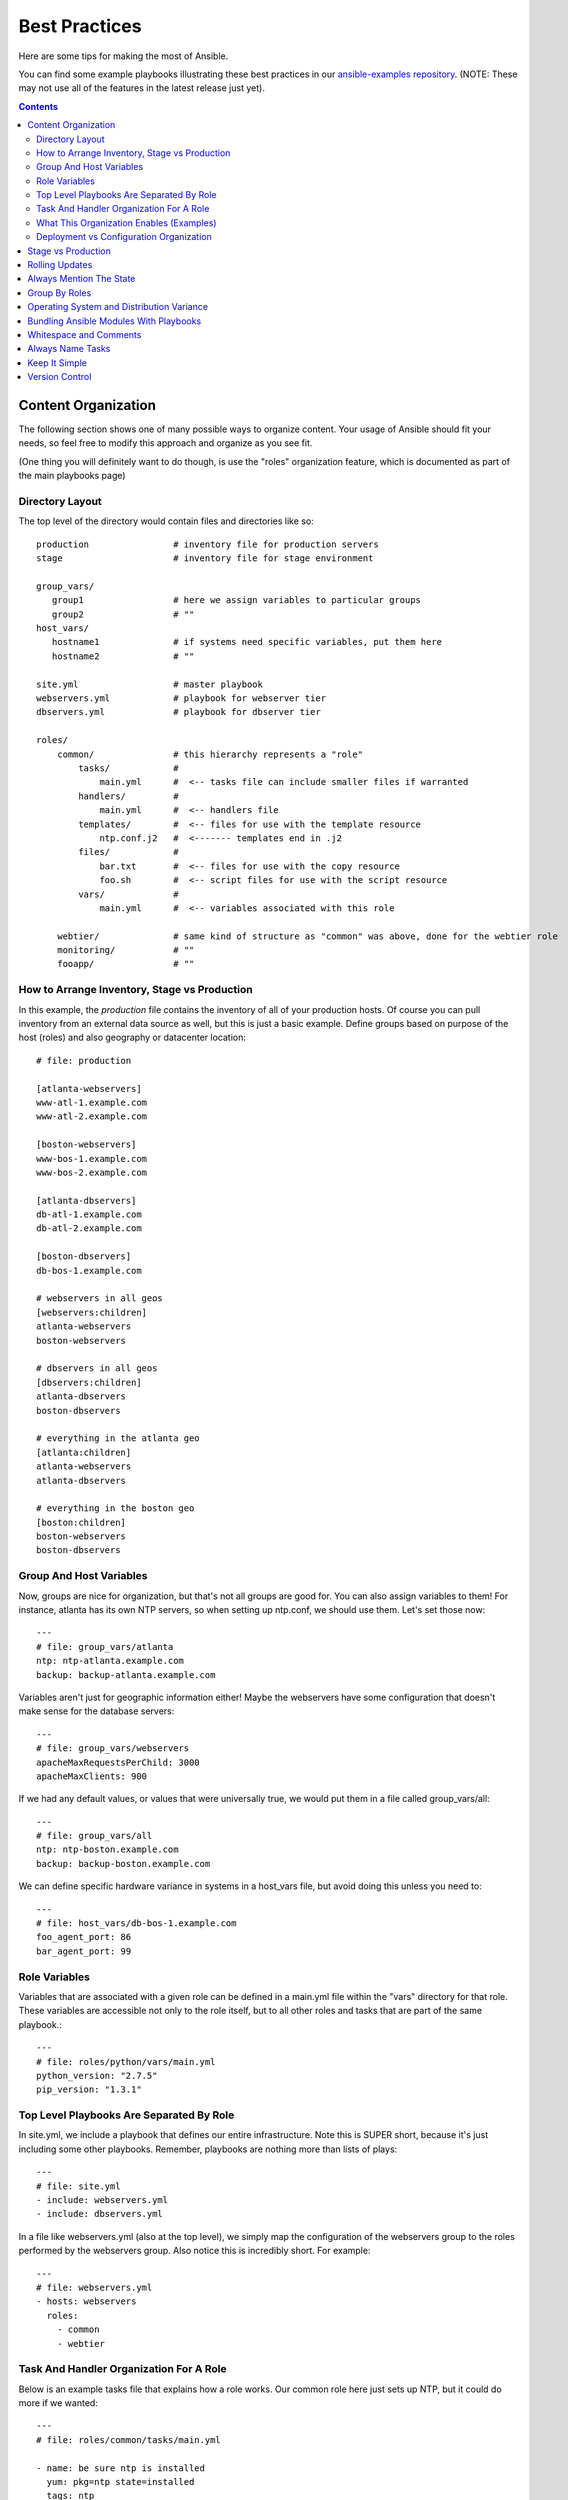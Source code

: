 Best Practices
==============

Here are some tips for making the most of Ansible.

You can find some example playbooks illustrating these best practices in our `ansible-examples repository <https://github.com/ansible/ansible-examples>`_.  (NOTE: These may not use all of the features in the latest release just yet).

.. contents::
   :depth: 2

Content Organization
++++++++++++++++++++++

The following section shows one of many possible ways to organize content.   Your usage of Ansible should fit your needs,
so feel free to modify this approach and organize as you see fit.

(One thing you will definitely want to do though, is use the "roles" organization feature, which is documented as part
of the main playbooks page)

Directory Layout
````````````````

The top level of the directory would contain files and directories like so::

    production                # inventory file for production servers
    stage                     # inventory file for stage environment 

    group_vars/
       group1                 # here we assign variables to particular groups
       group2                 # ""
    host_vars/
       hostname1              # if systems need specific variables, put them here
       hostname2              # ""

    site.yml                  # master playbook
    webservers.yml            # playbook for webserver tier
    dbservers.yml             # playbook for dbserver tier

    roles/
        common/               # this hierarchy represents a "role"
            tasks/            #
                main.yml      #  <-- tasks file can include smaller files if warranted
            handlers/         # 
                main.yml      #  <-- handlers file
            templates/        #  <-- files for use with the template resource
                ntp.conf.j2   #  <------- templates end in .j2
            files/            #
                bar.txt       #  <-- files for use with the copy resource
                foo.sh        #  <-- script files for use with the script resource
            vars/             #
                main.yml      #  <-- variables associated with this role

        webtier/              # same kind of structure as "common" was above, done for the webtier role
        monitoring/           # ""
        fooapp/               # "" 

How to Arrange Inventory, Stage vs Production
`````````````````````````````````````````````

In this example, the *production* file contains the inventory of all of your production hosts.  Of course you can pull inventory from an external
data source as well, but this is just a basic example.  Define groups based on purpose of the host (roles) and also geography or datacenter location::

    # file: production

    [atlanta-webservers]
    www-atl-1.example.com
    www-atl-2.example.com

    [boston-webservers]
    www-bos-1.example.com
    www-bos-2.example.com

    [atlanta-dbservers]
    db-atl-1.example.com
    db-atl-2.example.com

    [boston-dbservers]
    db-bos-1.example.com

    # webservers in all geos
    [webservers:children]
    atlanta-webservers
    boston-webservers

    # dbservers in all geos
    [dbservers:children]
    atlanta-dbservers
    boston-dbservers

    # everything in the atlanta geo
    [atlanta:children]
    atlanta-webservers
    atlanta-dbservers

    # everything in the boston geo
    [boston:children]
    boston-webservers
    boston-dbservers

Group And Host Variables
````````````````````````

Now, groups are nice for organization, but that's not all groups are good for.  You can also assign variables to them!  For instance, atlanta
has its own NTP servers, so when setting up ntp.conf, we should use them.  Let's set those now::

    ---
    # file: group_vars/atlanta
    ntp: ntp-atlanta.example.com
    backup: backup-atlanta.example.com

Variables aren't just for geographic information either!  Maybe the webservers have some configuration that doesn't make sense for the database
servers::

    ---
    # file: group_vars/webservers
    apacheMaxRequestsPerChild: 3000
    apacheMaxClients: 900

If we had any default values, or values that were universally true, we would put them in a file called group_vars/all::

    ---
    # file: group_vars/all
    ntp: ntp-boston.example.com
    backup: backup-boston.example.com 

We can define specific hardware variance in systems in a host_vars file, but avoid doing this unless you need to::

    ---
    # file: host_vars/db-bos-1.example.com
    foo_agent_port: 86
    bar_agent_port: 99

Role Variables
``````````````

Variables that are associated with a given role can be defined in a main.yml file within the "vars" directory for that role. These variables are accessible not only to the role itself, but to all other roles and tasks that are part of the same playbook.::

    ---
    # file: roles/python/vars/main.yml
    python_version: "2.7.5"
    pip_version: "1.3.1"

Top Level Playbooks Are Separated By Role
`````````````````````````````````````````

In site.yml, we include a playbook that defines our entire infrastructure.  Note this is SUPER short, because it's just including
some other playbooks.  Remember, playbooks are nothing more than lists of plays::

    ---
    # file: site.yml
    - include: webservers.yml
    - include: dbservers.yml

In a file like webservers.yml (also at the top level), we simply map the configuration of the webservers group to the roles performed by the webservers group.  Also notice this is incredibly short.  For example::

    ---
    # file: webservers.yml
    - hosts: webservers
      roles:
        - common
        - webtier

Task And Handler Organization For A Role
````````````````````````````````````````

Below is an example tasks file that explains how a role works.  Our common role here just sets up NTP, but it could do more if we wanted::

    ---
    # file: roles/common/tasks/main.yml

    - name: be sure ntp is installed
      yum: pkg=ntp state=installed
      tags: ntp

    - name: be sure ntp is configured
      template: src=ntp.conf.j2 dest=/etc/ntp.conf
      notify:
        - restart ntpd
      tags: ntp

    - name: be sure ntpd is running and enabled
      service: name=ntpd state=running enabled=yes
      tags: ntp

Here is an example handlers file.  As a review, handlers are only fired when certain tasks report changes, and are run at the end
of each play::

    ---
    # file: roles/common/handlers/main.yml
    - name: restart ntpd
      service: name=ntpd state=restarted

What This Organization Enables (Examples)
`````````````````````````````````````````

So that's our basic organizational structure.

Now what sort of use cases does this layout enable?  Lots!  If I want to reconfigure my whole infrastructure, it's just::

    ansible-playbook -i production site.yml

What about just reconfiguring NTP on everything?  Easy.::

    ansible-playbook -i production site.yml --tags ntp

What about just reconfiguring my webservers?::

    ansible-playbook -i production webservers.yml

What about just my webservers in Boston?::

    ansible-playbook -i production webservers.yml --limit boston

What about just the first 10, and then the next 10?::
   
    ansible-playbook -i production webservers.yml --limit boston[0-10]
    ansible-playbook -i production webservers.yml --limit boston[10-20]

And of course just basic ad-hoc stuff is also possible.::

    ansible -i production -m ping
    ansible -i production -m command -a '/sbin/reboot' --limit boston 

And there are some useful commands to know (at least in 1.1 and higher)::

    # confirm what task names would be run if I ran this command and said "just ntp tasks"
    ansible-playbook -i production webservers.yml --tags ntp --list-tasks

    # confirm what hostnames might be communicated with if I said "limit to boston"
    ansible-playbook -i production webservers.yml --limit boston --list-hosts

Deployment vs Configuration Organization
````````````````````````````````````````

The above setup models a typical OS configuration topology.  When doing multi-tier deployments, there are going
to be some additional playbooks that hop between tiers to roll out an application.  In this case, 'site.yml'
may be augmented by playbooks like 'deploy_exampledotcom.yml' but the general concepts can still apply.

Ansible allows you to deploy and configure using the same tool, so you would likely reuse groups and just
keep the OS configuration in separate playbooks from the app deployment.

Stage vs Production
+++++++++++++++++++

As also mentioned above, a good way to keep your stage (or testing) and production environments separate is to use a separate inventory file for stage and production.   This way you pick with -i what you are targeting.  Keeping them all in one file can lead to surprises!

Testing things in a stage environment before trying in production is always a great idea.  Your environments need not be the same
size and you can use group variables to control the differences between those environments.

Rolling Updates
+++++++++++++++

Understand the 'serial' keyword.  If updating a webserver farm you really want to use it to control how many machines you are
updating at once in the batch.

Always Mention The State
++++++++++++++++++++++++

The 'state' parameter is optional to a lot of modules.  Whether 'state=present' or 'state=absent', it's always best to leave that
parameter in your playbooks to make it clear, especially as some modules support additional states.

Group By Roles
++++++++++++++

A system can be in multiple groups.  See :doc:`patterns`.   Having groups named after things like
*webservers* and *dbservers* is repeated in the examples because it's a very powerful concept.

This allows playbooks to target machines based on role, as well as to assign role specific variables
using the group variable system.

Operating System and Distribution Variance
++++++++++++++++++++++++++++++++++++++++++

When dealing with a parameter that is different between two different operating systems, the best way to handle this is
by using the group_by module.

This makes a dynamic group of hosts matching certain criteria, even if that group is not defined in the inventory file::

   ---

   # talk to all hosts just so we can learn about them 

   - hosts: all
     tasks:
        - group_by: key=${ansible_distribution}

   # now just on the CentOS hosts...

   - hosts: CentOS
     gather_facts: False
     tasks:
        - # tasks that only happen on CentOS go here

If group-specific settings are needed, this can also be done. For example::

    ---
    # file: group_vars/all
    asdf: 10

    ---
    # file: group_vars/CentOS
    asdf: 42

In the above example, CentOS machines get the value of '42' for asdf, but other machines get '10'.


Bundling Ansible Modules With Playbooks
+++++++++++++++++++++++++++++++++++++++

.. versionadded:: 0.5

If a playbook has a "./library" directory relative to its YAML file, this directory can be used to add ansible modules that will
automatically be in the ansible module path.  This is a great way to keep modules that go with a playbook together.

Whitespace and Comments
+++++++++++++++++++++++

Generous use of whitespace to break things up, and use of comments (which start with '#'), is encouraged.

Always Name Tasks
+++++++++++++++++

It is possible to leave off the 'name' for a given task, though it is recommended to provide a description 
about why something is being done instead.  This name is shown when the playbook is run.

Keep It Simple
++++++++++++++

When you can do something simply, do something simply.  Do not reach
to use every feature of Ansible together, all at once.  Use what works
for you.  For example, you will probably not need 'vars',
'vars_files', 'vars_prompt' and '--extra-vars' all at once,
while also using an external inventory file.

Version Control
+++++++++++++++

Use version control.  Keep your playbooks and inventory file in git
(or another version control system), and commit when you make changes
to them.  This way you have an audit trail describing when and why you
changed the rules that are automating your infrastructure.

.. seealso::

   :doc:`YAMLSyntax`
       Learn about YAML syntax
   :doc:`playbooks`
       Review the basic playbook features
   :doc:`modules`
       Learn about available modules
   :doc:`moduledev`
       Learn how to extend Ansible by writing your own modules
   :doc:`patterns`
       Learn about how to select hosts
   `Github examples directory <https://github.com/ansible/ansible/tree/devel/examples/playbooks>`_
       Complete playbook files from the github project source
   `Mailing List <http://groups.google.com/group/ansible-project>`_
       Questions? Help? Ideas?  Stop by the list on Google Groups
